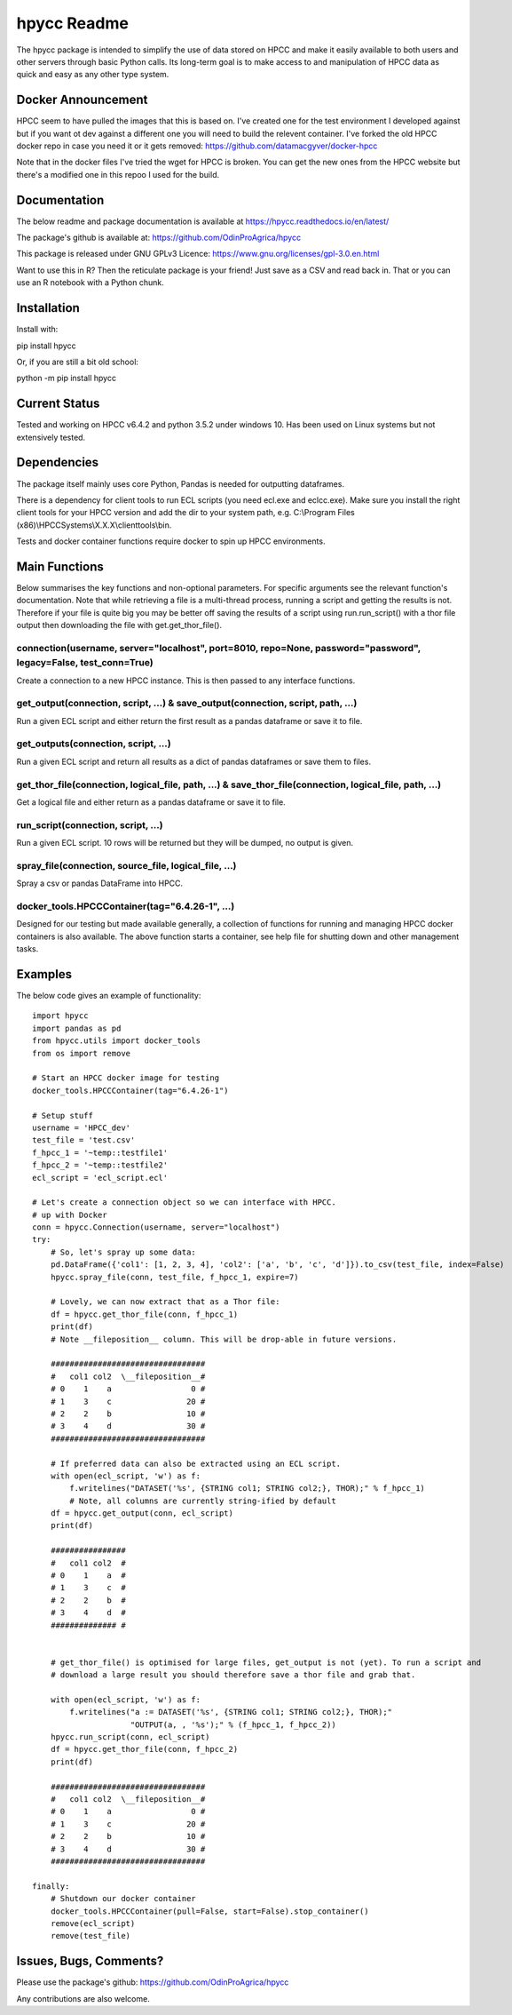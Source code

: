 hpycc Readme
============

The hpycc package is intended to simplify the use of data stored on HPCC and make it easily available to both users and other servers through basic Python calls. Its long-term goal is to make access to and manipulation of HPCC data as quick and easy as any other type system. 

Docker Announcement
-------------------
HPCC seem to have pulled the images that this is based on. I've created one for the test environment I developed against
but if you want ot dev against a different one you will need to build the relevent container. I've forked the old HPCC
docker repo in case you need it or it gets removed: https://github.com/datamacgyver/docker-hpcc

Note that in the docker files I've tried the wget for HPCC is broken. You can get the new ones from
the HPCC website but there's a modified one in this repoo I used for the build.

Documentation
-------------
The below readme and package documentation is available at https://hpycc.readthedocs.io/en/latest/

The package's github is available at: https://github.com/OdinProAgrica/hpycc

This package is released under GNU GPLv3 Licence: https://www.gnu.org/licenses/gpl-3.0.en.html

Want to use this in R? Then the reticulate package is your friend! Just save as a CSV and read back in. That
or you can use an R notebook with a Python chunk.


Installation
------------
Install with:

pip install hpycc

Or, if you are still a bit old school:

python -m pip install hpycc

Current Status
--------------
Tested and working on HPCC v6.4.2 and python 3.5.2 under windows 10. Has been used on Linux systems but not extensively tested.

Dependencies
------------
The package itself mainly uses core Python, Pandas is needed for outputting dataframes.

There is a dependency for client tools to run ECL scripts (you need ecl.exe and eclcc.exe).
Make sure you install the right client tools for your HPCC version and add the dir to your system path,
e.g. C:\\Program Files (x86)\\HPCCSystems\\X.X.X\\clienttools\\bin.

Tests and docker container functions require docker to spin up HPCC environments.

Main Functions
--------------
Below summarises the key functions and non-optional parameters. For specific arguments see the relevant
function's documentation. Note that while retrieving a file is a multi-thread process, running a script
and getting the results is not. Therefore if your file is quite big you may be better off saving the
results of a script using run.run_script() with a thor file output then downloading the file with
get.get_thor_file().

connection(username, server="localhost", port=8010, repo=None, password="password", legacy=False, test_conn=True)
^^^^^^^^^^^^^^^^^^^^^^^^^^^^^^^^^^^^^^^^^^^^^^^^^^^^^^^^^^^^^^^^^^^^^^^^^^^^^^^^^^^^^^^^^^^^^^^^^^^^^^^^^^^^^^^^^
Create a connection to a new HPCC instance. This is then passed to any interface functions.

get_output(connection, script, ...) & save_output(connection, script, path, ...)
^^^^^^^^^^^^^^^^^^^^^^^^^^^^^^^^^^^^^^^^^^^^^^^^^^^^^^^^^^^^^^^^^^^^^^^^^^^^^^^^
Run a given ECL script and either return the first result as a pandas dataframe or save it to file.

get_outputs(connection, script, ...)
^^^^^^^^^^^^^^^^^^^^^^^^^^^^^^^^^^^^
Run a given ECL script and return all results as a dict of pandas dataframes or save them to files.

get_thor_file(connection, logical_file, path, ...) & save_thor_file(connection, logical_file, path, ...)
^^^^^^^^^^^^^^^^^^^^^^^^^^^^^^^^^^^^^^^^^^^^^^^^^^^^^^^^^^^^^^^^^^^^^^^^^^^^^^^^^^^^^^^^^^^^^^^^^^^^^^^^
Get a logical file and either return as a pandas dataframe or save it to file.

run_script(connection, script, ...)
^^^^^^^^^^^^^^^^^^^^^^^^^^^^^^^^^^^
Run a given ECL script. 10 rows will be returned but they will be dumped, no output is given.

spray_file(connection, source_file, logical_file, ...)
^^^^^^^^^^^^^^^^^^^^^^^^^^^^^^^^^^^^^^^^^^^^^^^^^^^^^^
Spray a csv or pandas DataFrame into HPCC.

docker_tools.HPCCContainer(tag="6.4.26-1", ...)
^^^^^^^^^^^^^^^^^^^^^^^^^^^^^^^^^^^^^^^^^^^^^^^
Designed for our testing but made available generally, a collection of functions for running and managing
HPCC docker containers is also available. The above function starts a container, see help file for shutting
down and other management tasks.


Examples 
--------
The below code gives an example of functionality::

    import hpycc
    import pandas as pd
    from hpycc.utils import docker_tools
    from os import remove

    # Start an HPCC docker image for testing
    docker_tools.HPCCContainer(tag="6.4.26-1")

    # Setup stuff
    username = 'HPCC_dev'
    test_file = 'test.csv'
    f_hpcc_1 = '~temp::testfile1'
    f_hpcc_2 = '~temp::testfile2'
    ecl_script = 'ecl_script.ecl'

    # Let's create a connection object so we can interface with HPCC.
    # up with Docker
    conn = hpycc.Connection(username, server="localhost")
    try:
        # So, let's spray up some data:
        pd.DataFrame({'col1': [1, 2, 3, 4], 'col2': ['a', 'b', 'c', 'd']}).to_csv(test_file, index=False)
        hpycc.spray_file(conn, test_file, f_hpcc_1, expire=7)

        # Lovely, we can now extract that as a Thor file:
        df = hpycc.get_thor_file(conn, f_hpcc_1)
        print(df)
        # Note __fileposition__ column. This will be drop-able in future versions.

        #################################
        #   col1 col2  \__fileposition__#
        # 0    1    a                 0 #
        # 1    3    c                20 #
        # 2    2    b                10 #
        # 3    4    d                30 #
        #################################

        # If preferred data can also be extracted using an ECL script.
        with open(ecl_script, 'w') as f:
            f.writelines("DATASET('%s', {STRING col1; STRING col2;}, THOR);" % f_hpcc_1)
            # Note, all columns are currently string-ified by default
        df = hpycc.get_output(conn, ecl_script)
        print(df)

        ################
        #   col1 col2  #
        # 0    1    a  #
        # 1    3    c  #
        # 2    2    b  #
        # 3    4    d  #
        ############## #


        # get_thor_file() is optimised for large files, get_output is not (yet). To run a script and
        # download a large result you should therefore save a thor file and grab that.

        with open(ecl_script, 'w') as f:
            f.writelines("a := DATASET('%s', {STRING col1; STRING col2;}, THOR);"
                         "OUTPUT(a, , '%s');" % (f_hpcc_1, f_hpcc_2))
        hpycc.run_script(conn, ecl_script)
        df = hpycc.get_thor_file(conn, f_hpcc_2)
        print(df)

        #################################
        #   col1 col2  \__fileposition__#
        # 0    1    a                 0 #
        # 1    3    c                20 #
        # 2    2    b                10 #
        # 3    4    d                30 #
        #################################

    finally:
        # Shutdown our docker container
        docker_tools.HPCCContainer(pull=False, start=False).stop_container()
        remove(ecl_script)
        remove(test_file)

Issues, Bugs, Comments? 
-----------------------
Please use the package's github: https://github.com/OdinProAgrica/hpycc

Any contributions are also welcome.
